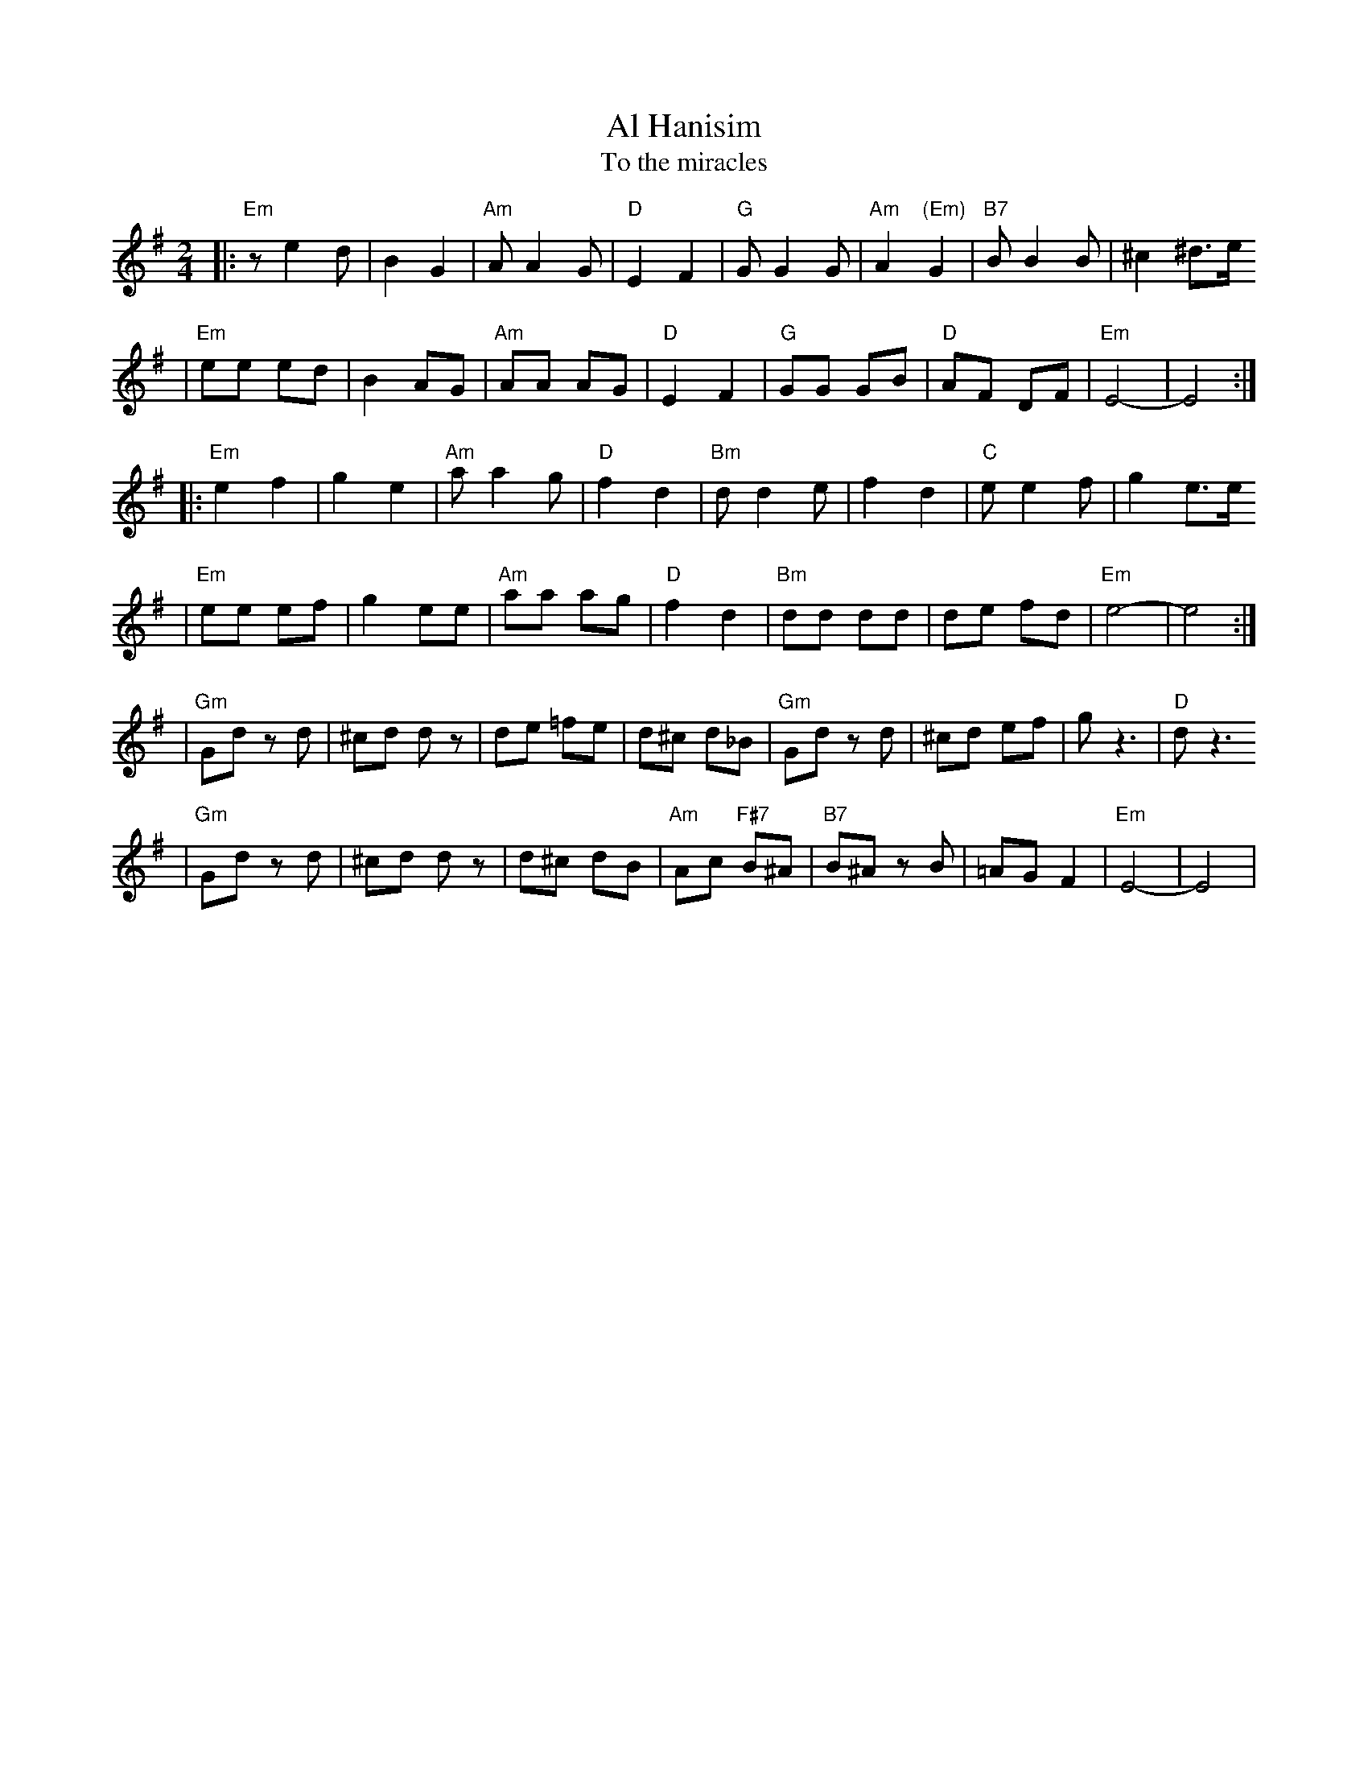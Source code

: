 X: 28
T: Al Hanisim
T: To the miracles
M: 2/4
L: 1/8
K: Em
|:"Em" z e2 d | B2 G2 | "Am"A A2 G | "D"E2 F2 \
| "G"G G2 G | "Am"A2 "(Em)"G2 | "B7"B B2 B | ^c2 ^d>e
| "Em"ee ed | B2 AG | "Am"AA AG | "D"E2 F2 \
| "G"GG GB | "D"AF DF | "Em"E4- | E4 :|
|:"Em"e2 f2 | g2 e2 | "Am"a a2 g | "D"f2 d2 \
| "Bm"d d2 e | f2 d2 | "C"e e2 f | g2 e>e
| "Em"ee ef | g2 ee | "Am"aa ag | "D"f2 d2 \
| "Bm"dd dd | de fd | "Em"e4- | e4 :|
|"Gm"Gd zd | ^cd dz | de =fe | d^c d_B \
| "Gm"Gd zd | ^cd ef | g z3 | "D"d z3
| "Gm"Gd zd | ^cd dz | d^c dB | "Am"Ac "F#7"B^A \
| "B7"B^A zB | =AG F2 | "Em"E4- | E4 |
